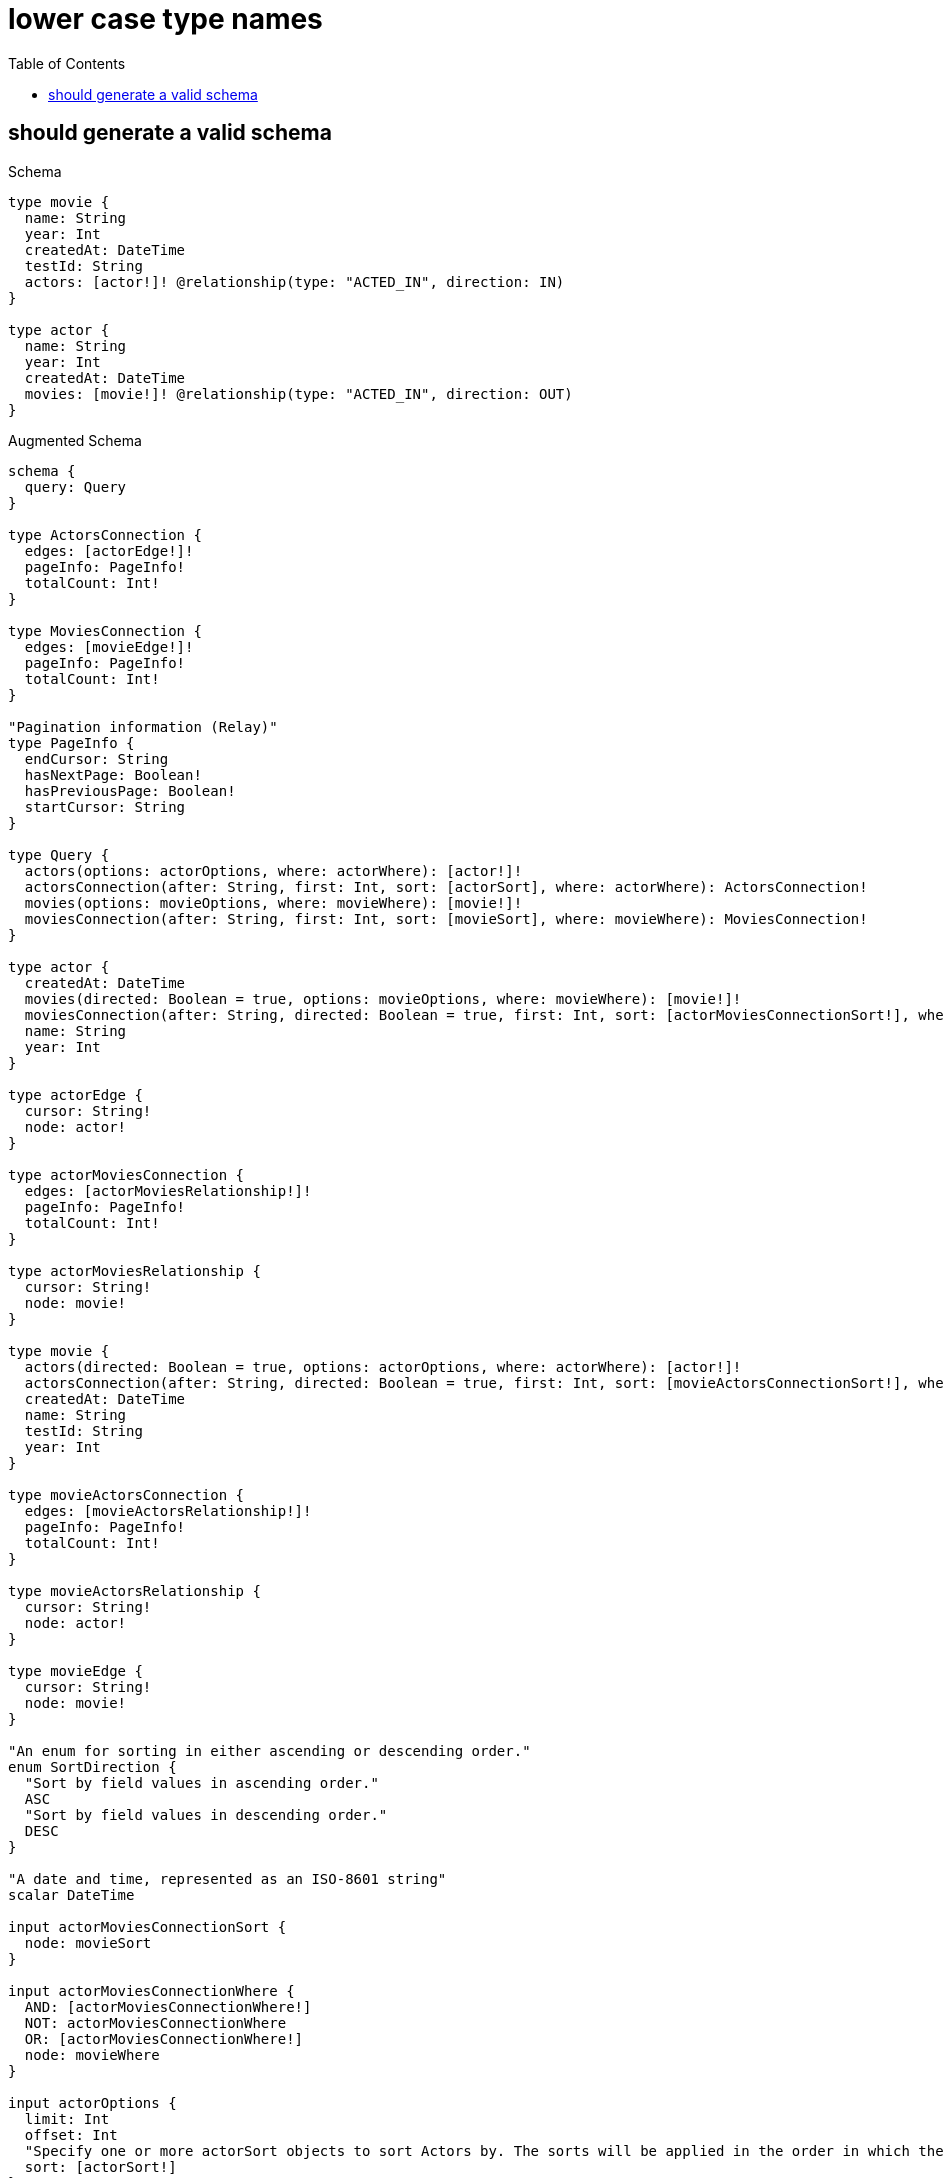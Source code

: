 :toc:
:toclevels: 42

= lower case type names

== should generate a valid schema

.Schema
[source,graphql,schema=true]
----
type movie {
  name: String
  year: Int
  createdAt: DateTime
  testId: String
  actors: [actor!]! @relationship(type: "ACTED_IN", direction: IN)
}

type actor {
  name: String
  year: Int
  createdAt: DateTime
  movies: [movie!]! @relationship(type: "ACTED_IN", direction: OUT)
}
----

.Augmented Schema
[source,graphql,augmented=true]
----
schema {
  query: Query
}

type ActorsConnection {
  edges: [actorEdge!]!
  pageInfo: PageInfo!
  totalCount: Int!
}

type MoviesConnection {
  edges: [movieEdge!]!
  pageInfo: PageInfo!
  totalCount: Int!
}

"Pagination information (Relay)"
type PageInfo {
  endCursor: String
  hasNextPage: Boolean!
  hasPreviousPage: Boolean!
  startCursor: String
}

type Query {
  actors(options: actorOptions, where: actorWhere): [actor!]!
  actorsConnection(after: String, first: Int, sort: [actorSort], where: actorWhere): ActorsConnection!
  movies(options: movieOptions, where: movieWhere): [movie!]!
  moviesConnection(after: String, first: Int, sort: [movieSort], where: movieWhere): MoviesConnection!
}

type actor {
  createdAt: DateTime
  movies(directed: Boolean = true, options: movieOptions, where: movieWhere): [movie!]!
  moviesConnection(after: String, directed: Boolean = true, first: Int, sort: [actorMoviesConnectionSort!], where: actorMoviesConnectionWhere): actorMoviesConnection!
  name: String
  year: Int
}

type actorEdge {
  cursor: String!
  node: actor!
}

type actorMoviesConnection {
  edges: [actorMoviesRelationship!]!
  pageInfo: PageInfo!
  totalCount: Int!
}

type actorMoviesRelationship {
  cursor: String!
  node: movie!
}

type movie {
  actors(directed: Boolean = true, options: actorOptions, where: actorWhere): [actor!]!
  actorsConnection(after: String, directed: Boolean = true, first: Int, sort: [movieActorsConnectionSort!], where: movieActorsConnectionWhere): movieActorsConnection!
  createdAt: DateTime
  name: String
  testId: String
  year: Int
}

type movieActorsConnection {
  edges: [movieActorsRelationship!]!
  pageInfo: PageInfo!
  totalCount: Int!
}

type movieActorsRelationship {
  cursor: String!
  node: actor!
}

type movieEdge {
  cursor: String!
  node: movie!
}

"An enum for sorting in either ascending or descending order."
enum SortDirection {
  "Sort by field values in ascending order."
  ASC
  "Sort by field values in descending order."
  DESC
}

"A date and time, represented as an ISO-8601 string"
scalar DateTime

input actorMoviesConnectionSort {
  node: movieSort
}

input actorMoviesConnectionWhere {
  AND: [actorMoviesConnectionWhere!]
  NOT: actorMoviesConnectionWhere
  OR: [actorMoviesConnectionWhere!]
  node: movieWhere
}

input actorOptions {
  limit: Int
  offset: Int
  "Specify one or more actorSort objects to sort Actors by. The sorts will be applied in the order in which they are arranged in the array."
  sort: [actorSort!]
}

"Fields to sort Actors by. The order in which sorts are applied is not guaranteed when specifying many fields in one actorSort object."
input actorSort {
  createdAt: SortDirection
  name: SortDirection
  year: SortDirection
}

input actorWhere {
  AND: [actorWhere!]
  NOT: actorWhere
  OR: [actorWhere!]
  createdAt: DateTime
  createdAt_GT: DateTime
  createdAt_GTE: DateTime
  createdAt_IN: [DateTime]
  createdAt_LT: DateTime
  createdAt_LTE: DateTime
  "Return actors where all of the related actorMoviesConnections match this filter"
  moviesConnection_ALL: actorMoviesConnectionWhere
  "Return actors where none of the related actorMoviesConnections match this filter"
  moviesConnection_NONE: actorMoviesConnectionWhere
  "Return actors where one of the related actorMoviesConnections match this filter"
  moviesConnection_SINGLE: actorMoviesConnectionWhere
  "Return actors where some of the related actorMoviesConnections match this filter"
  moviesConnection_SOME: actorMoviesConnectionWhere
  "Return actors where all of the related movies match this filter"
  movies_ALL: movieWhere
  "Return actors where none of the related movies match this filter"
  movies_NONE: movieWhere
  "Return actors where one of the related movies match this filter"
  movies_SINGLE: movieWhere
  "Return actors where some of the related movies match this filter"
  movies_SOME: movieWhere
  name: String
  name_CONTAINS: String
  name_ENDS_WITH: String
  name_IN: [String]
  name_STARTS_WITH: String
  year: Int
  year_GT: Int
  year_GTE: Int
  year_IN: [Int]
  year_LT: Int
  year_LTE: Int
}

input movieActorsConnectionSort {
  node: actorSort
}

input movieActorsConnectionWhere {
  AND: [movieActorsConnectionWhere!]
  NOT: movieActorsConnectionWhere
  OR: [movieActorsConnectionWhere!]
  node: actorWhere
}

input movieOptions {
  limit: Int
  offset: Int
  "Specify one or more movieSort objects to sort Movies by. The sorts will be applied in the order in which they are arranged in the array."
  sort: [movieSort!]
}

"Fields to sort Movies by. The order in which sorts are applied is not guaranteed when specifying many fields in one movieSort object."
input movieSort {
  createdAt: SortDirection
  name: SortDirection
  testId: SortDirection
  year: SortDirection
}

input movieWhere {
  AND: [movieWhere!]
  NOT: movieWhere
  OR: [movieWhere!]
  "Return movies where all of the related movieActorsConnections match this filter"
  actorsConnection_ALL: movieActorsConnectionWhere
  "Return movies where none of the related movieActorsConnections match this filter"
  actorsConnection_NONE: movieActorsConnectionWhere
  "Return movies where one of the related movieActorsConnections match this filter"
  actorsConnection_SINGLE: movieActorsConnectionWhere
  "Return movies where some of the related movieActorsConnections match this filter"
  actorsConnection_SOME: movieActorsConnectionWhere
  "Return movies where all of the related actors match this filter"
  actors_ALL: actorWhere
  "Return movies where none of the related actors match this filter"
  actors_NONE: actorWhere
  "Return movies where one of the related actors match this filter"
  actors_SINGLE: actorWhere
  "Return movies where some of the related actors match this filter"
  actors_SOME: actorWhere
  createdAt: DateTime
  createdAt_GT: DateTime
  createdAt_GTE: DateTime
  createdAt_IN: [DateTime]
  createdAt_LT: DateTime
  createdAt_LTE: DateTime
  name: String
  name_CONTAINS: String
  name_ENDS_WITH: String
  name_IN: [String]
  name_STARTS_WITH: String
  testId: String
  testId_CONTAINS: String
  testId_ENDS_WITH: String
  testId_IN: [String]
  testId_STARTS_WITH: String
  year: Int
  year_GT: Int
  year_GTE: Int
  year_IN: [Int]
  year_LT: Int
  year_LTE: Int
}

----
